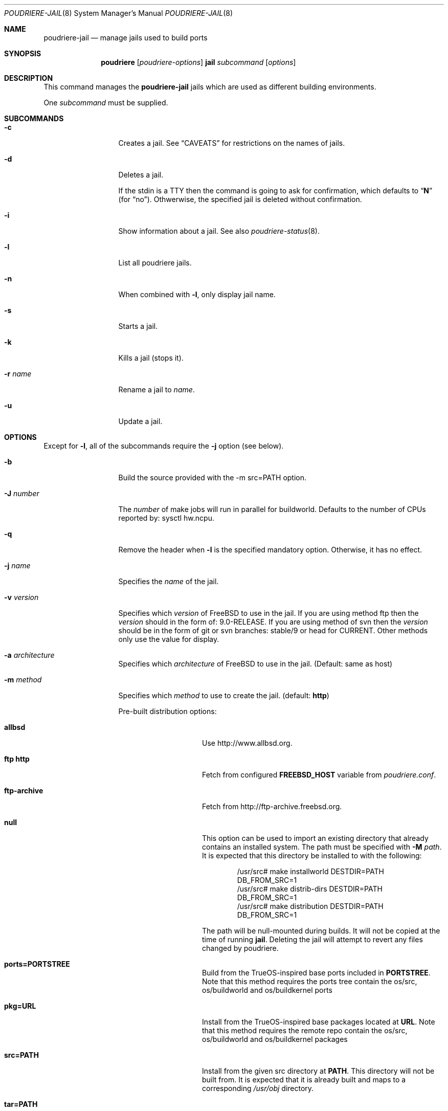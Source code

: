 .\" Copyright (c) 2012 Baptiste Daroussin <bapt@FreeBSD.org>
.\" Copyright (c) 2012-2014 Bryan Drewery <bdrewery@FreeBSD.org>
.\" Copyright (c) 2018 SRI International
.\" All rights reserved.
.\"
.\" Redistribution and use in source and binary forms, with or without
.\" modification, are permitted provided that the following conditions
.\" are met:
.\" 1. Redistributions of source code must retain the above copyright
.\"    notice, this list of conditions and the following disclaimer.
.\" 2. Redistributions in binary form must reproduce the above copyright
.\"    notice, this list of conditions and the following disclaimer in the
.\"    documentation and/or other materials provided with the distribution.
.\"
.\" THIS SOFTWARE IS PROVIDED BY THE AUTHOR AND CONTRIBUTORS ``AS IS'' AND
.\" ANY EXPRESS OR IMPLIED WARRANTIES, INCLUDING, BUT NOT LIMITED TO, THE
.\" IMPLIED WARRANTIES OF MERCHANTABILITY AND FITNESS FOR A PARTICULAR PURPOSE
.\" ARE DISCLAIMED.  IN NO EVENT SHALL THE AUTHOR OR CONTRIBUTORS BE LIABLE
.\" FOR ANY DIRECT, INDIRECT, INCIDENTAL, SPECIAL, EXEMPLARY, OR CONSEQUENTIAL
.\" DAMAGES (INCLUDING, BUT NOT LIMITED TO, PROCUREMENT OF SUBSTITUTE GOODS
.\" OR SERVICES; LOSS OF USE, DATA, OR PROFITS; OR BUSINESS INTERRUPTION)
.\" HOWEVER CAUSED AND ON ANY THEORY OF LIABILITY, WHETHER IN CONTRACT, STRICT
.\" LIABILITY, OR TORT (INCLUDING NEGLIGENCE OR OTHERWISE) ARISING IN ANY WAY
.\" OUT OF THE USE OF THIS SOFTWARE, EVEN IF ADVISED OF THE POSSIBILITY OF
.\" SUCH DAMAGE.
.\"
.\" $FreeBSD$
.\"
.\" Note: The date here should be updated whenever a non-trivial
.\" change is made to the manual page.
.Dd October 22, 2018
.Dt POUDRIERE-JAIL 8
.Os
.Sh NAME
.Nm poudriere-jail
.Nd manage jails used to build ports
.Sh SYNOPSIS
.Nm poudriere
.Op Ar poudriere-options
.Cm jail
.Ar subcommand
.Op Ar options
.Sh DESCRIPTION
This command manages the
.Nm
jails which are used as different building environments.
.Pp
One
.Ar subcommand
must be supplied.
.Sh SUBCOMMANDS
.Bl -tag -width "-f conffile"
.It Fl c
Creates a jail.
See
.Sx CAVEATS
for restrictions on the names of jails.
.It Fl d
Deletes a jail.
.Pp
If the stdin is a TTY then the command is going to ask for confirmation,
which defaults to
.Dq Li N
.Pq for Dq no .
Othwerwise, the specified jail is deleted without confirmation.
.It Fl i
Show information about a jail.
See also
.Xr poudriere-status 8 .
.It Fl l
List all poudriere jails.
.It Fl n
When combined with
.Fl l ,
only display jail name.
.It Fl s
Starts a jail.
.It Fl k
Kills a jail (stops it).
.It Fl r Ar name
Rename a jail to
.Ar name .
.It Fl u
Update a jail.
.El
.Sh OPTIONS
Except for
.Fl l ,
all of the subcommands require the
.Fl j
option (see below).
.Pp
.Bl -tag -width "-f conffile"
.It Fl b
Build the source provided with the -m src=PATH option.
.It Fl J Ar number
The
.Ar number
of make jobs will run in parallel for buildworld.
Defaults to the number of CPUs reported by:  sysctl hw.ncpu.
.It Fl q
Remove the header when
.Fl l
is the specified mandatory option.
Otherwise, it has no effect.
.It Fl j Ar name
Specifies the
.Ar name
of the jail.
.It Fl v Ar version
Specifies which
.Ar version
of
.Fx
to use in the jail.
If you are using method ftp then the
.Ar version
should in the form of: 9.0-RELEASE.
If you are using method of svn then the
.Ar version
should be in the form of git or svn branches: stable/9 or head for CURRENT.
Other methods only use the value for display.
.It Fl a Ar architecture
Specifies which
.Ar architecture
of
.Fx
to use in the jail.
(Default: same as host)
.It Fl m Ar method
Specifies which
.Ar method
to use to create the jail.
(default:
.Sy http )
.Pp
Pre-built distribution options:
.Bl -tag -width "ftp-archiveXX"
.It Sy allbsd
Use
.Lk http://www.allbsd.org.
.It Sy ftp Sy http
Fetch from configured
.Sy FREEBSD_HOST
variable from
.Pa poudriere.conf .
.It Sy ftp-archive
Fetch from
.Lk http://ftp-archive.freebsd.org.
.It Sy null
This option can be used to import an existing directory that already contains an installed system.
The path must be specified with
.Fl M Ar path .
It is expected that this directory be installed to with the following:
.Bd -literal -offset indent
/usr/src# make installworld DESTDIR=PATH DB_FROM_SRC=1
/usr/src# make distrib-dirs DESTDIR=PATH DB_FROM_SRC=1
/usr/src# make distribution DESTDIR=PATH DB_FROM_SRC=1
.Ed
.Pp
The path will be null-mounted during builds.
It will not be copied at the time of running
.Nm jail .
Deleting the jail will attempt to revert any files changed by poudriere.
.It Sy ports=PORTSTREE
Build from the TrueOS-inspired base ports included in
.Sy PORTSTREE .
Note that this method requires the ports tree contain the
os/src, os/buildworld and os/buildkernel ports
.It Sy pkg=URL
Install from the TrueOS-inspired base packages located at
.Sy URL .
Note that this method requires the remote repo contain the
os/src, os/buildworld and os/buildkernel packages
.It Sy src=PATH
Install from the given src directory at
.Sy PATH .
This directory will not be built from.
It is expected that it is already built and maps to a corresponding
.Pa /usr/obj
directory.
.It Sy tar=PATH
Install from the tarball at the given
.Sy PATH .
Note that this method requires the tarball contains the
.Pa /usr/src
files as well if you plan to build any port containing modules.
.It Sy url=PATH
Fetch from given
.Sy PATH .
Any URL supported by
.Xr fetch 1
can be used.
For example:
.Dl "url=file:///mirror/10.0"
.El
.Pp
Build from source options:
.Bl -tag -width "ftp-archiveXX"
.It Sy git Sy git+http Sy git+https Sy git+ssh
Will use git, the -v flag to set the branch name and the
.Sy GIT_BASEURL
variable in
.Pa poudriere.conf .
.It Sy src=PATH
With the
.Fl b
flag, the src tree will be copied into the jail and built.
.It Sy svn Sy svn+file Sy svn+http Sy svn+https
Will use SVN and the
.Sy SVN_HOST
variable in
.Pa poudriere.conf .
.El
.It Fl f Ar filesystem
Specifies the
.Ar filesystem
name (${ZPOOL}/jails/filesystem).
.It Fl K Ar kernelname
Install the jail with a kernel.
If the
.Ar kernelname
is an empty string GENERIC will be used.
If installing from ftp then the default kernel will be installed what ever the
.Ar kernelname
value is.
.It Fl M Ar mountpoint
Gives an alternative
.Ar mountpoint
when creating jail.
.It Fl p Ar name
This specifies which port tree to start/stop the jail with.
.It Fl P Ar patch
Apply the specified
.Ar patch
to the source tree before building the jail.
.It Fl S Ar srcpath
Use the specified
.Ar srcpath
as the
.Fx
source tree mounted inside the jail
or from the host for
.Fl m Ar null .
.It Fl t Ar version
instead of upgrading to the latest security fix of the jail version, you can
jump to the new specified
.Ar version .
.It Fl z Ar set
This specifies which SET to start/stop the jail with.
.It Fl x
Build the native-xtools target using the host's
.Pa /usr/src
tree and copy this
into the jail.
The use of
.Pa /usr/src
is due to a bug in the native-xtools build which does not allow it to be
built from the jail's own source.
Used exclusively
for cross building a ports set, typically via qemu-user tools.
.It Fl C Ar data
Clean poudriere
.Ar data
folders when deleting a jail.
Only used for
.Sy -d
option.
.Pp
.Bl -tag -width "packagesXX"
.Pa data
options are the following:
.It Sy all
.It Sy cache
.It Sy logs
.It Sy packages
.It Sy wkrdirs
.El
.It Fl D
When creating the jail from a git checkout, clone it with the full history
instead of a --depth=1.
.El
.Sh CAVEATS
.Ss Jailname
.Fl j ,
.Fl z
and
.Fl p
are all used in the name of the jail.
.Pp
Be careful to respect the names supported by jail(8):
.Bd -literal
    "This is an arbitrary string that identifies a jail (except it
     may not contain a '.')"
.Ed
.Sh SEE ALSO
.Xr jail 8 ,
.Xr poudriere 8 ,
.Xr poudriere-bulk 8 ,
.Xr poudriere-distclean 8 ,
.Xr poudriere-image 8 ,
.Xr poudriere-logclean 8 ,
.Xr poudriere-options 8 ,
.Xr poudriere-pkgclean 8 ,
.Xr poudriere-ports 8 ,
.Xr poudriere-queue 8 ,
.Xr poudriere-status 8 ,
.Xr poudriere-testport 8 ,
.Xr poudriere-version 8
.Sh AUTHORS
.An Baptiste Daroussin Aq bapt@FreeBSD.org
.An Bryan Drewery Aq bdrewery@FreeBSD.org
